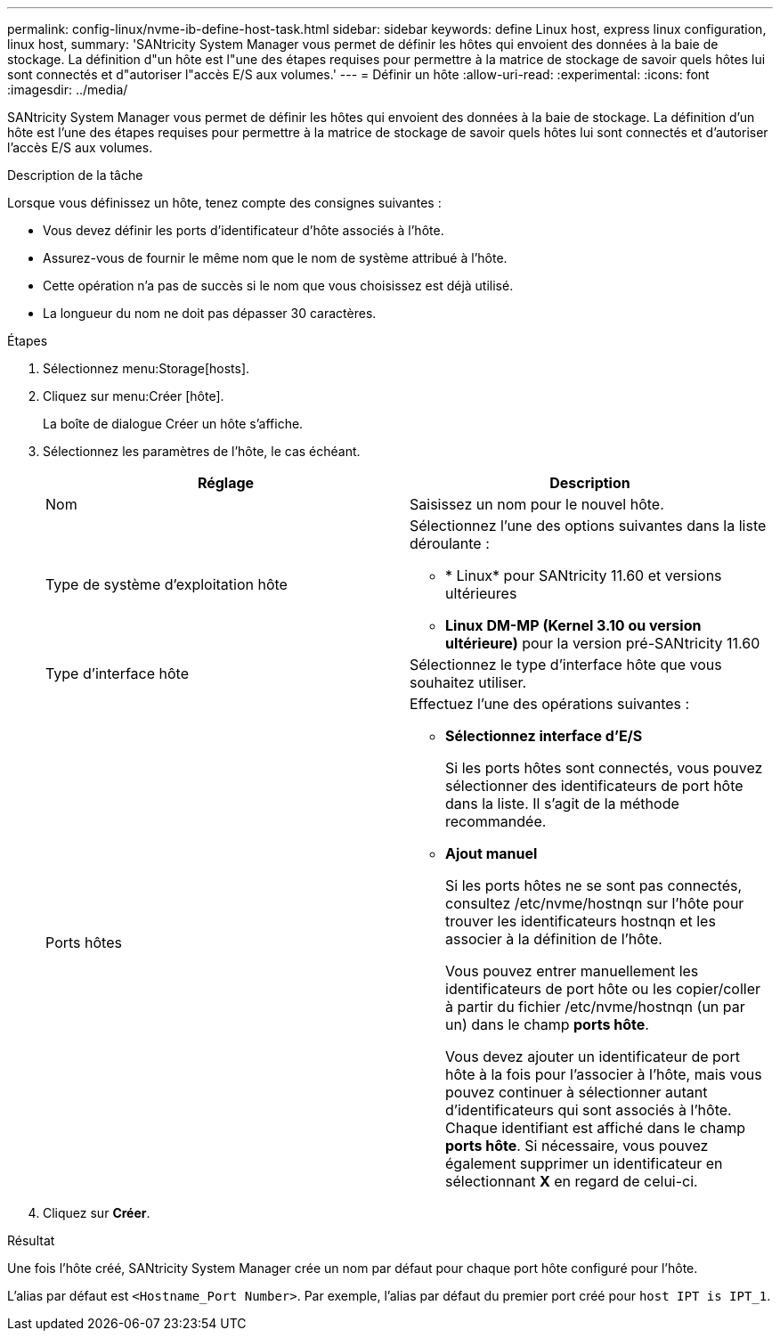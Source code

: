 ---
permalink: config-linux/nvme-ib-define-host-task.html 
sidebar: sidebar 
keywords: define Linux host, express linux configuration, linux host, 
summary: 'SANtricity System Manager vous permet de définir les hôtes qui envoient des données à la baie de stockage. La définition d"un hôte est l"une des étapes requises pour permettre à la matrice de stockage de savoir quels hôtes lui sont connectés et d"autoriser l"accès E/S aux volumes.' 
---
= Définir un hôte
:allow-uri-read: 
:experimental: 
:icons: font
:imagesdir: ../media/


[role="lead"]
SANtricity System Manager vous permet de définir les hôtes qui envoient des données à la baie de stockage. La définition d'un hôte est l'une des étapes requises pour permettre à la matrice de stockage de savoir quels hôtes lui sont connectés et d'autoriser l'accès E/S aux volumes.

.Description de la tâche
Lorsque vous définissez un hôte, tenez compte des consignes suivantes :

* Vous devez définir les ports d'identificateur d'hôte associés à l'hôte.
* Assurez-vous de fournir le même nom que le nom de système attribué à l'hôte.
* Cette opération n'a pas de succès si le nom que vous choisissez est déjà utilisé.
* La longueur du nom ne doit pas dépasser 30 caractères.


.Étapes
. Sélectionnez menu:Storage[hosts].
. Cliquez sur menu:Créer [hôte].
+
La boîte de dialogue Créer un hôte s'affiche.

. Sélectionnez les paramètres de l'hôte, le cas échéant.
+
|===
| Réglage | Description 


 a| 
Nom
 a| 
Saisissez un nom pour le nouvel hôte.



 a| 
Type de système d'exploitation hôte
 a| 
Sélectionnez l'une des options suivantes dans la liste déroulante :

** * Linux* pour SANtricity 11.60 et versions ultérieures
** *Linux DM-MP (Kernel 3.10 ou version ultérieure)* pour la version pré-SANtricity 11.60




 a| 
Type d'interface hôte
 a| 
Sélectionnez le type d'interface hôte que vous souhaitez utiliser.



 a| 
Ports hôtes
 a| 
Effectuez l'une des opérations suivantes :

** *Sélectionnez interface d'E/S*
+
Si les ports hôtes sont connectés, vous pouvez sélectionner des identificateurs de port hôte dans la liste. Il s'agit de la méthode recommandée.

** *Ajout manuel*
+
Si les ports hôtes ne se sont pas connectés, consultez /etc/nvme/hostnqn sur l'hôte pour trouver les identificateurs hostnqn et les associer à la définition de l'hôte.

+
Vous pouvez entrer manuellement les identificateurs de port hôte ou les copier/coller à partir du fichier /etc/nvme/hostnqn (un par un) dans le champ *ports hôte*.

+
Vous devez ajouter un identificateur de port hôte à la fois pour l'associer à l'hôte, mais vous pouvez continuer à sélectionner autant d'identificateurs qui sont associés à l'hôte. Chaque identifiant est affiché dans le champ *ports hôte*. Si nécessaire, vous pouvez également supprimer un identificateur en sélectionnant *X* en regard de celui-ci.



|===
. Cliquez sur *Créer*.


.Résultat
Une fois l'hôte créé, SANtricity System Manager crée un nom par défaut pour chaque port hôte configuré pour l'hôte.

L'alias par défaut est `<Hostname_Port Number>`. Par exemple, l'alias par défaut du premier port créé pour `host IPT is IPT_1`.
